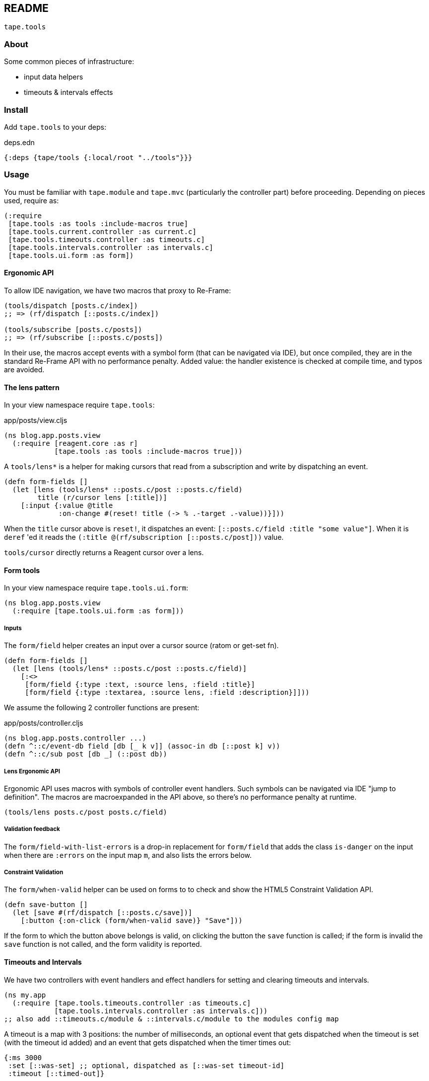 == README

`tape.tools`

=== About

Some common pieces of infrastructure:

- input data helpers
- timeouts & intervals effects

=== Install

Add `tape.tools` to your deps:

.deps.edn
[source,clojure]
----
{:deps {tape/tools {:local/root "../tools"}}}
----

=== Usage

You must be familiar with `tape.module` and `tape.mvc` (particularly the
controller part) before proceeding. Depending on pieces used, require as:

[source,clojure]
----
(:require
 [tape.tools :as tools :include-macros true]
 [tape.tools.current.controller :as current.c]
 [tape.tools.timeouts.controller :as timeouts.c]
 [tape.tools.intervals.controller :as intervals.c]
 [tape.tools.ui.form :as form])
----

==== Ergonomic API

To allow IDE navigation, we have two macros that proxy to Re-Frame:

[source,clojure]
----
(tools/dispatch [posts.c/index])
;; => (rf/dispatch [::posts.c/index])

(tools/subscribe [posts.c/posts])
;; => (rf/subscribe [::posts.c/posts])
----

In their use, the macros accept events with a symbol form (that can be
navigated via IDE), but once compiled, they are in the standard Re-Frame API
with no performance penalty. Added value: the handler existence is checked at
compile time, and typos are avoided.

==== The lens pattern

In your view namespace require `tape.tools`:

.app/posts/view.cljs
[source,clojure]
----
(ns blog.app.posts.view
  (:require [reagent.core :as r]
            [tape.tools :as tools :include-macros true]))
----

A `tools/lens*` is a helper for making cursors that read from a subscription and
write by dispatching an event.

[source,clojure]
----
(defn form-fields []
  (let [lens (tools/lens* ::posts.c/post ::posts.c/field)
        title (r/cursor lens [:title])]
    [:input {:value @title
             :on-change #(reset! title (-> % .-target .-value))}]))
----

When the `title` cursor above is `reset!`, it dispatches an event:
`[::posts.c/field :title "some value"]`. When it is `deref` 'ed it reads the
`(:title @(rf/subscription [::posts.c/post]))` value.

`tools/cursor` directly returns a Reagent cursor over a lens.

==== Form tools

In your view namespace require `tape.tools.ui.form`:

```clojure
(ns blog.app.posts.view
  (:require [tape.tools.ui.form :as form]))
```

===== Inputs

The `form/field` helper creates an input over a cursor source (ratom or get-set
fn).

[source,clojure]
----
(defn form-fields []
  (let [lens (tools/lens* ::posts.c/post ::posts.c/field)]
    [:<>
     [form/field {:type :text, :source lens, :field :title}]
     [form/field {:type :textarea, :source lens, :field :description}]]))

----

We assume the following 2 controller functions are present:

.app/posts/controller.cljs
[source,clojure]
----
(ns blog.app.posts.controller ...)
(defn ^::c/event-db field [db [_ k v]] (assoc-in db [::post k] v))
(defn ^::c/sub post [db _] (::post db))
----

===== Lens Ergonomic API

Ergonomic API uses macros with symbols of controller event handlers. Such
symbols can be navigated via IDE "jump to definition". The macros are
macroexpanded in the API above, so there's no performance penalty at runtime.

`(tools/lens posts.c/post posts.c/field)`

===== Validation feedback

The `form/field-with-list-errors` is a drop-in replacement for `form/field`
that adds the class `is-danger` on the input when there are `:errors` on the
input map `m`, and also lists the errors below.

===== Constraint Validation

The `form/when-valid` helper can be used on forms to to check and show the
HTML5 Constraint Validation API.

[source,clojure]
----
(defn save-button []
  (let [save #(rf/dispatch [::posts.c/save])]
    [:button {:on-click (form/when-valid save)} "Save"]))
----

If the form to which the button above belongs is valid, on clicking the button
the `save` function is called; if the form is invalid the `save` function is
not called, and the form validity is reported.

==== Timeouts and Intervals

We have two controllers with event handlers and effect handlers for setting and
clearing timeouts and intervals.

[source,clojure]
----
(ns my.app
  (:require [tape.tools.timeouts.controller :as timeouts.c]
            [tape.tools.intervals.controller :as intervals.c]))
;; also add ::timeouts.c/module & ::intervals.c/module to the modules config map
----

A timeout is a map with 3 positions: the number of milliseconds, an optional
event that gets dispatched when the timeout is set (with the timeout id added)
and an event that gets dispatched when the timer times out:

[source,clojure]
----
{:ms 3000
 :set [::was-set] ;; optional, dispatched as [::was-set timeout-id]
 :timeout [::timed-out]}
----

Similarly, an interval:

[source,clojure]
----
{:ms 3000
 :set [::was-set] ;; dispatched as [::was-set interval-id]
 :interval [::period-reached]}
----

These are given as arguments to events or effects, as follows:

[source,clojure]
----
[::timeouts.c/set a-timeout] ;; event
[::timeouts.c/clear a-timeout-id] ;; event

{::timeouts.c/set a-timeout} ;; effect
{::timeouts.c/clear a-timeout-id} ;; effect

[::intervals.c/set an-interval] ;; event
[::intervals.c/clear an-interval-id] ;; event

{::intervals.c/set an-interval} ;; effect
{::intervals.c/clear an-interval-id} ;; effect
----

==== Current view

The "current page" that changes alongside the URL (whether via hash-change or
History API) is so established on the web that we decided to make it available
by default.

[source,clojure]
----
(ns my.app
  (:require [tape.tools.current.controller :as current.c]))
;; also add ::current.c/module to the modules config map
----

The "current view" is set in app-db under `::current.c/view`. It's value is an
event keyword (controller namespaced), for example:
`:blog.app.posts.controller/index`.

The "current view" is automatically set in app-db by an interceptor if not set
already from the event handler, if there exists a view corresponding to the
event, per the naming convention. This interceptor is added to all handlers that
have matching views; example: `blog.app.posts.controller/index` ->
`blog.app.posts.view/index`.

There are two subscriptions:

- `(rf/subscribe [::current.c/view])` yields the event set.
- `(rf/subscribe [::current.c/view-fn])` yields the view function that can be
  rendered in Reagent layouts.

=== License

Copyright © 2019 clyfe

Distributed under the MIT license.
